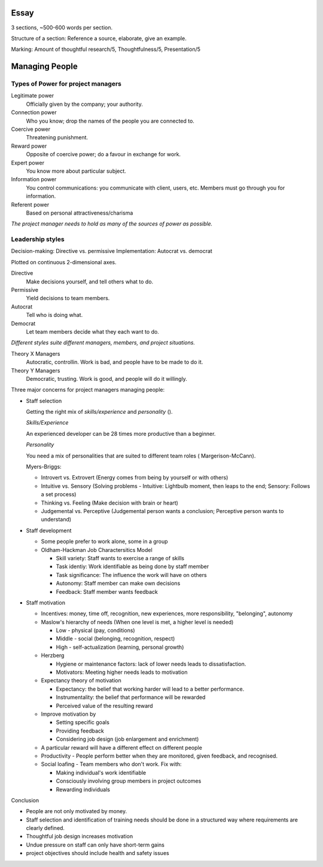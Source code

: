 Essay
=====

3 sections, ~500-600 words per section.

Structure of a section: Reference a source, elaborate, give an example.

Marking: Amount of thoughtful research/5, Thoughtfulness/5, Presentation/5 

Managing People
===============

Types of Power for project managers
-----------------------------------

Legitimate power
  Officially given by the company; your authority.

Connection power
  Who you know; drop the names of the people you are connected to.

Coercive power
  Threatening punishment.

Reward power
  Opposite of coercive power; do a favour in exchange for work.

Expert power
  You know more about particular subject.

Information power
  You control communications: you communicate with client, users, etc. Members
  must go through you for information.

Referent power
  Based on personal attractiveness/charisma

*The project manager needs to hold as many of the sources of power as possible.*

Leadership styles
-----------------

Decision-making: Directive vs. permissive
Implementation: Autocrat vs. democrat

Plotted on continuous 2-dimensional axes.

Directive
  Make decisions yourself, and tell others what to do.

Permissive
  Yield decisions to team members.

Autocrat
  Tell who is doing what.

Democrat
  Let team members decide what they each want to do.

*Different styles suite different managers, members, and project situations.*

Theory X Managers
  Autocratic, controllin. Work is bad, and people have to be made to do it.

Theory Y Managers
  Democratic, trusting. Work is good, and people will do it willingly.


Three major concerns for project managers managing people:

* Staff selection

  Getting the right mix of *skills/experience* and *personality* ().

  *Skills/Experience*

  An experienced developer can be 28 times more productive than a beginner.

  *Personality*

  You need a mix of personalities that are suited to different team roles (
  Margerison-McCann).

  Myers-Briggs:
  
  * Introvert vs. Extrovert (Energy comes from being by yourself or with others)
  * Intuitive vs. Sensory (Solving problems - Intuitive: Lightbulb moment, then 
    leaps to the end; Sensory: Follows a set process)
  * Thinking vs. Feeling (Make decision with brain or heart)
  * Judgemental vs. Perceptive (Judgemental person wants a conclusion;
    Perceptive person wants to understand)

* Staff development

  * Some people prefer to work alone, some in a group
  * Oldham-Hackman Job Charactersitics Model

    * Skill variety: Staff wants to exercise a range of skills
    * Task identiy: Work identifiable as being done by staff member
    * Task significance: The influence the work will have on others
    * Autonomy: Staff member can make own decisions
    * Feedback: Staff member wants feedback

* Staff motivation

  * Incentives: money, time off, recognition, new experiences, more
    responsibility, "belonging", autonomy
  * Maslow's hierarchy of needs (When one level is met, a higher level is
    needed)

    * Low - physical (pay, conditions)
    * Middle - social (belonging, recognition, respect)
    * High - self-actualization (learning, personal growth)

  * Herzberg

    * Hygiene or maintenance factors: lack of lower needs leads to
      dissatisfaction.
    * Motivators: Meeting higher needs leads to motivation

  * Expectancy theory of motivation

    * Expectancy: the belief that working harder will lead to a better
      performance.
    * Instrumentality: the belief that performance will be rewarded
    * Perceived value of the resulting reward

  * Improve motivation by

    * Setting specific goals
    * Providing feedback
    * Considering job design (job enlargement and enrichment)

  * A particular reward will have a different effect on different people
  * Productivity - People perform better when they are monitored, given
    feedback, and recognised.
  * Social loafing - Team members who don't work. Fix with:

    * Making individual's work identifiable
    * Consciously involving group members in project outcomes
    * Rewarding individuals

Conclusion

* People are not only motivated by money.
* Staff selection and identification of training needs should be done in a
  structured way where requirements are clearly defined.
* Thoughtful job design increases motivation
* Undue pressure on staff can only have short-term gains
* project objectives should include health and safety issues

